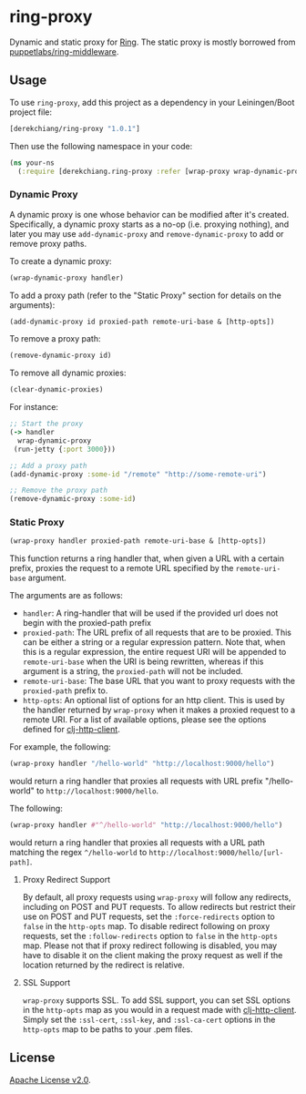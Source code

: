 * ring-proxy

Dynamic and static proxy for [[https://github.com/ring-clojure/ring][Ring]]. The static proxy is mostly borrowed from
[[https://github.com/puppetlabs/ring-middleware][puppetlabs/ring-middleware]].

** Usage

To use ~ring-proxy~, add this project as a dependency in your Leiningen/Boot
project file:

#+BEGIN_SRC clojure
[derekchiang/ring-proxy "1.0.1"]
#+END_SRC

Then use the following namespace in your code:

#+BEGIN_SRC clojure
(ns your-ns
  (:require [derekchiang.ring-proxy :refer [wrap-proxy wrap-dynamic-proxy add-dynamic-proxy remove-dynamic-proxy clear-dynamic-proxies]]))
#+END_SRC

*** Dynamic Proxy

A dynamic proxy is one whose behavior can be modified after it's created.
Specifically, a dynamic proxy starts as a no-op (i.e. proxying nothing), and
later you may use ~add-dynamic-proxy~ and ~remove-dynamic-proxy~ to add or
remove proxy paths.

To create a dynamic proxy:

#+BEGIN_SRC clojure
(wrap-dynamic-proxy handler)
#+END_SRC

To add a proxy path (refer to the "Static Proxy" section for details on the
arguments):

#+BEGIN_SRC clojure
(add-dynamic-proxy id proxied-path remote-uri-base & [http-opts])
#+END_SRC

To remove a proxy path:

#+BEGIN_SRC clojure
(remove-dynamic-proxy id)
#+END_SRC

To remove all dynamic proxies:

#+BEGIN_SRC clojure
(clear-dynamic-proxies)
#+END_SRC

For instance: 

#+BEGIN_SRC clojure
;; Start the proxy
(-> handler
  wrap-dynamic-proxy
 (run-jetty {:port 3000}))

;; Add a proxy path
(add-dynamic-proxy :some-id "/remote" "http://some-remote-uri")

;; Remove the proxy path
(remove-dynamic-proxy :some-id)
#+END_SRC

*** Static Proxy

#+BEGIN_SRC clojure
(wrap-proxy handler proxied-path remote-uri-base & [http-opts])
#+END_SRC

This function returns a ring handler that, when given a URL with a certain
prefix, proxies the request to a remote URL specified by the ~remote-uri-base~
argument.

The arguments are as follows:

- ~handler~: A ring-handler that will be used if the provided url does not begin
  with the proxied-path prefix
- ~proxied-path~: The URL prefix of all requests that are to be proxied. This
  can be either a string or a regular expression pattern. Note that, when this
  is a regular expression, the entire request URI will be appended to
  ~remote-uri-base~ when the URI is being rewritten, whereas if this argument is
  a string, the ~proxied-path~ will not be included.
- ~remote-uri-base~: The base URL that you want to proxy requests with the
  ~proxied-path~ prefix to.
- ~http-opts~: An optional list of options for an http client. This is used by
  the handler returned by ~wrap-proxy~ when it makes a proxied request to a
  remote URI. For a list of available options, please see the options defined
  for [[https://github.com/puppetlabs/clj-http-client][clj-http-client]].

For example, the following:

#+BEGIN_SRC clojure
(wrap-proxy handler "/hello-world" "http://localhost:9000/hello")
#+END_SRC

would return a ring handler that proxies all requests with URL prefix
"/hello-world" to ~http://localhost:9000/hello~.

The following:

#+BEGIN_SRC clojure
(wrap-proxy handler #"^/hello-world" "http://localhost:9000/hello")
#+END_SRC

would return a ring handler that proxies all requests with a URL path matching
the regex ~^/hello-world~ to ~http://localhost:9000/hello/[url-path]~.

**** Proxy Redirect Support

By default, all proxy requests using ~wrap-proxy~ will follow any redirects,
including on POST and PUT requests. To allow redirects but restrict their use on
POST and PUT requests, set the ~:force-redirects~ option to ~false~ in the
~http-opts~ map. To disable redirect following on proxy requests, set the
~:follow-redirects~ option to ~false~ in the ~http-opts~ map. Please not that if
proxy redirect following is disabled, you may have to disable it on the client
making the proxy request as well if the location returned by the redirect is
relative.

**** SSL Support

~wrap-proxy~ supports SSL. To add SSL support, you can set SSL options in the
~http-opts~ map as you would in a request made with [[https://github.com/puppetlabs/clj-http-client][clj-http-client]]. Simply set
the ~:ssl-cert~, ~:ssl-key~, and ~:ssl-ca-cert~ options in the ~http-opts~ map
to be paths to your .pem files.

** License

[[https://www.apache.org/licenses/LICENSE-2.0][Apache License v2.0]].
